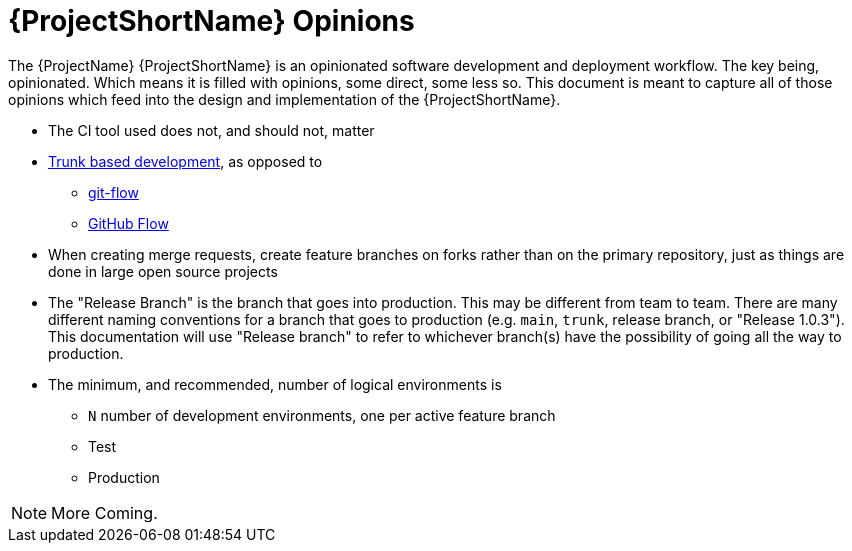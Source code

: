 [id="{ProjectNameID}-opinions", reftext="{ProjectShortName} Opinions"]
= {ProjectShortName} Opinions

The {ProjectName} {ProjectShortName} is an opinionated software development and deployment workflow. The key being, opinionated. Which means it is filled with opinions, some direct, some less so. This document is meant to capture all of those opinions which feed into the design and implementation of the {ProjectShortName}.

*  The CI tool used does not, and should not, matter

*  https://trunkbaseddevelopment.com/[Trunk based development], as opposed to
   -  https://nvie.com/posts/a-successful-git-branching-model/[git-flow]
   -  https://guides.github.com/introduction/flow/[GitHub Flow]

*  When creating merge requests, create feature branches on forks rather than on the primary repository, just as things are done in large open source projects

*  The "Release Branch" is the branch that goes into production. This may be different from team to team.  There are many different naming conventions for a branch that goes to production (e.g. `main`, `trunk`, release branch, or "Release 1.0.3"). This documentation will use "Release branch" to refer to whichever branch(s) have the possibility of going all the way to production.

*  The minimum, and recommended, number of logical environments is
   - `N` number of development environments, one per active feature branch
   - Test
   - Production

[NOTE]
====
More Coming.
====
